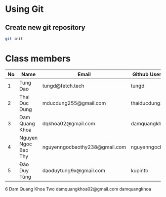 * Using Git

** Create new git repository

#+BEGIN_SRC sh
  git init
#+END_SRC

* Class members

| No | Name                | Email                         | Github Username  |
|----+---------------------+-------------------------------+------------------|
|  1 | Tung Dao            | tungd@fetch.tech              | tungd            |
|  2 | Thai Duc Dung       | mducdung255@gmail.com         | thaiducdung255   |
|  3 | Dam Quang Khoa      | dqkhoa02@gmail.com            | damquangkhoa     |
|  4 | Nguyen Ngoc Bao Thy | nguyenngocbaothy238@gmail.com | nguyenngocbaothy |
|  5 | Đào Duy Tùng        | daoduytung9x@gmail.com        | kupintb          |
   6   Dam Quang Khoa Two    damquangkhoa02@gmail.com        damquangkhoa
